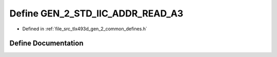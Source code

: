 .. _exhale_define_tlx493d__gen__2__common__defines_8h_1a0193e8f651a5e796a2049e88bfd2efee:

Define GEN_2_STD_IIC_ADDR_READ_A3
=================================

- Defined in :ref:`file_src_tlx493d_gen_2_common_defines.h`


Define Documentation
--------------------


.. doxygendefine:: GEN_2_STD_IIC_ADDR_READ_A3
   :project: XENSIV 3D Magnetic Sensors Arduino Library